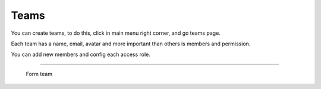 Teams
=====

You can create teams, to do this, click in main menu right corner, and go teams page.

Each team has a name, email, avatar and more important than others is members and permission.

You can add new members and config each access role. 

------------

.. figure:: ../../_static/screen/team.png

    Form team